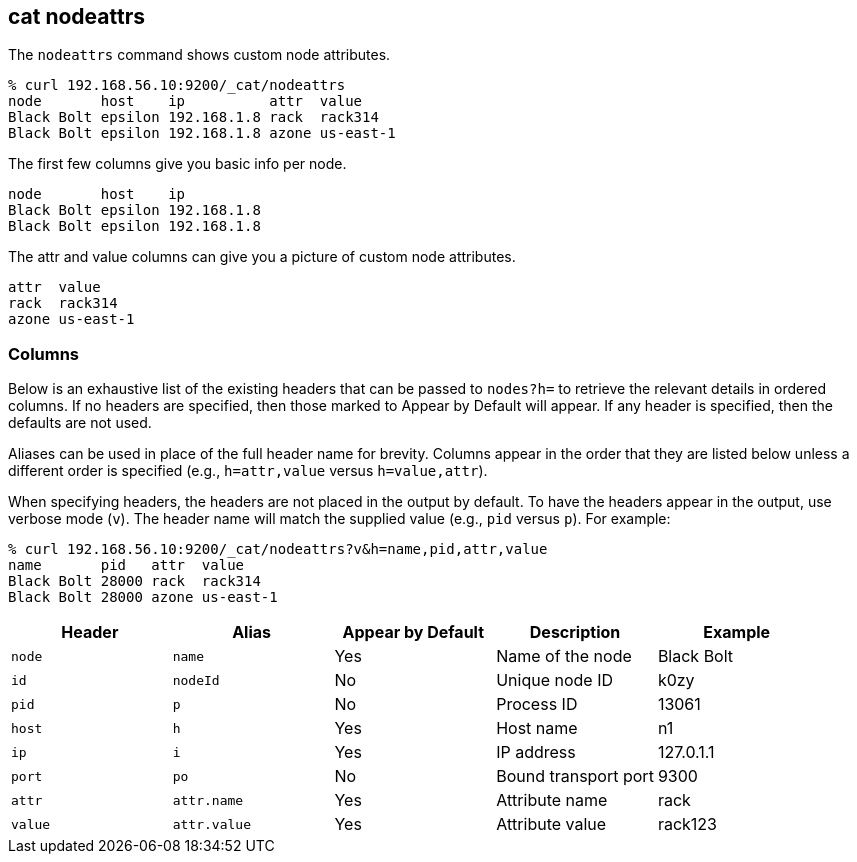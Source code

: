 [[cat-nodeattrs]]
== cat nodeattrs

The `nodeattrs` command shows custom node attributes.

["source","sh",subs="attributes,callouts"]
--------------------------------------------------
% curl 192.168.56.10:9200/_cat/nodeattrs
node       host    ip          attr  value
Black Bolt epsilon 192.168.1.8 rack  rack314
Black Bolt epsilon 192.168.1.8 azone us-east-1
--------------------------------------------------

The first few columns give you basic info per node.


["source","sh",subs="attributes,callouts"]
--------------------------------------------------
node       host    ip
Black Bolt epsilon 192.168.1.8
Black Bolt epsilon 192.168.1.8
--------------------------------------------------


The attr and value columns can give you a picture of custom node attributes.

[source,sh]
--------------------------------------------------
attr  value
rack  rack314
azone us-east-1
--------------------------------------------------

[float]
=== Columns

Below is an exhaustive list of the existing headers that can be
passed to `nodes?h=` to retrieve the relevant details in ordered
columns.  If no headers are specified, then those marked to Appear
by Default will appear. If any header is specified, then the defaults
are not used.

Aliases can be used in place of the full header name for brevity.
Columns appear in the order that they are listed below unless a
different order is specified (e.g., `h=attr,value` versus `h=value,attr`).

When specifying headers, the headers are not placed in the output
by default.  To have the headers appear in the output, use verbose
mode (`v`). The header name will match the supplied value (e.g.,
`pid` versus `p`).  For example:

["source","sh",subs="attributes,callouts"]
--------------------------------------------------
% curl 192.168.56.10:9200/_cat/nodeattrs?v&h=name,pid,attr,value
name       pid   attr  value
Black Bolt 28000 rack  rack314
Black Bolt 28000 azone us-east-1
--------------------------------------------------

[cols="<,<,<,<,<",options="header",subs="normal"]
|=======================================================================
|Header |Alias |Appear by Default |Description |Example
|`node`|`name`|Yes|Name of the node|Black Bolt
|`id` |`nodeId` |No |Unique node ID |k0zy
|`pid` |`p` |No |Process ID |13061
|`host` |`h` |Yes |Host name |n1
|`ip` |`i` |Yes |IP address |127.0.1.1
|`port` |`po` |No |Bound transport port |9300
|`attr` | `attr.name` | Yes | Attribute name | rack
|`value` | `attr.value` | Yes | Attribute value | rack123
|=======================================================================
